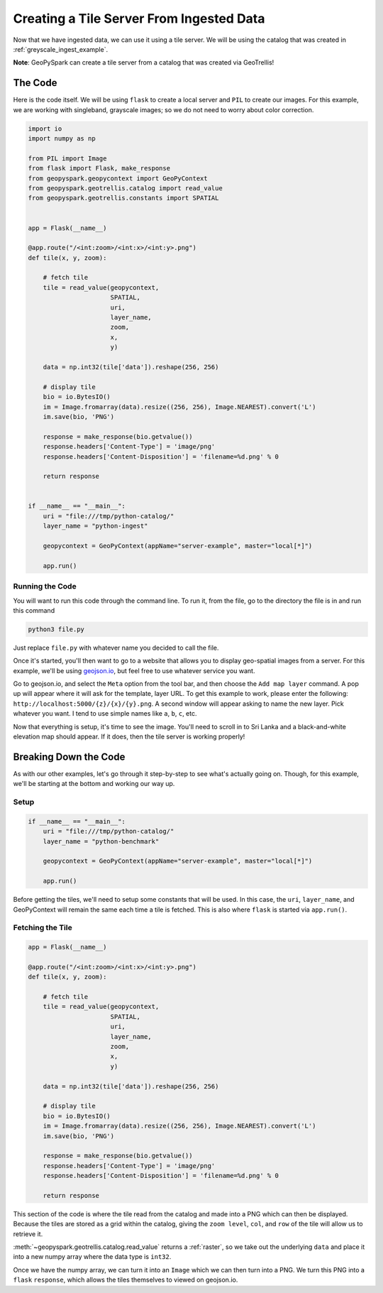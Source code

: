 Creating a Tile Server From Ingested Data
******************************************

Now that we have ingested data, we can use it using a tile server.
We will be using the catalog that was created in :ref:`greyscale_ingest_example`.

**Note**: GeoPySpark can create a tile server from a catalog that was created
via GeoTrellis!

The Code
=========

Here is the code itself. We will be using ``flask`` to create a local server
and ``PIL`` to create our images. For this example, we are working with
singleband, grayscale images; so we do not need to worry about color
correction.

.. code:: python

  import io
  import numpy as np

  from PIL import Image
  from flask import Flask, make_response
  from geopyspark.geopycontext import GeoPyContext
  from geopyspark.geotrellis.catalog import read_value
  from geopyspark.geotrellis.constants import SPATIAL


  app = Flask(__name__)

  @app.route("/<int:zoom>/<int:x>/<int:y>.png")
  def tile(x, y, zoom):

      # fetch tile
      tile = read_value(geopycontext,
                        SPATIAL,
                        uri,
                        layer_name,
                        zoom,
                        x,
                        y)

      data = np.int32(tile['data']).reshape(256, 256)

      # display tile
      bio = io.BytesIO()
      im = Image.fromarray(data).resize((256, 256), Image.NEAREST).convert('L')
      im.save(bio, 'PNG')

      response = make_response(bio.getvalue())
      response.headers['Content-Type'] = 'image/png'
      response.headers['Content-Disposition'] = 'filename=%d.png' % 0

      return response


  if __name__ == "__main__":
      uri = "file:///tmp/python-catalog/"
      layer_name = "python-ingest"

      geopycontext = GeoPyContext(appName="server-example", master="local[*]")

      app.run()


Running the Code
-----------------

You will want to run this code through the command line. To run it, from the
file, go to the directory the file is in and run this command

.. code-block:: none

  python3 file.py

Just replace ``file.py`` with whatever name you decided to call the file.

Once it's started, you'll then want to go to a website that allows you to
display geo-spatial images from a server. For this example, we'll be using
`geojson.io <http://geojson.io>`_, but feel free to use whatever service you
want.

Go to geojson.io, and select the ``Meta`` option from the tool bar, and then
choose the ``Add map layer`` command. A pop up will appear where it will ask
for the template, layer URL. To get this example to work, please enter the
following: ``http://localhost:5000/{z}/{x}/{y}.png``. A second window will
appear asking to name the new layer. Pick whatever you want. I tend to use
simple names like ``a``, ``b``, ``c``, etc.

Now that everything is setup, it's time to see the image. You'll need to scroll
in to Sri Lanka and a black-and-white elevation map should appear. If it does,
then the tile server is working properly!


Breaking Down the Code
=======================

As with our other examples, let's go through it step-by-step to see what's
actually going on. Though, for this example, we'll be starting at the bottom
and working our way up.

Setup
------

.. code-block:: python

  if __name__ == "__main__":
      uri = "file:///tmp/python-catalog/"
      layer_name = "python-benchmark"

      geopycontext = GeoPyContext(appName="server-example", master="local[*]")

      app.run()

Before getting the tiles, we'll need to setup some constants that will be used.
In this case, the ``uri``, ``layer_name``, and GeoPyContext will remain the
same each time a tile is fetched. This is also where ``flask`` is started via
``app.run()``.


Fetching the Tile
------------------

.. code-block:: python

  app = Flask(__name__)

  @app.route("/<int:zoom>/<int:x>/<int:y>.png")
  def tile(x, y, zoom):

      # fetch tile
      tile = read_value(geopycontext,
                        SPATIAL,
                        uri,
                        layer_name,
                        zoom,
                        x,
                        y)

      data = np.int32(tile['data']).reshape(256, 256)

      # display tile
      bio = io.BytesIO()
      im = Image.fromarray(data).resize((256, 256), Image.NEAREST).convert('L')
      im.save(bio, 'PNG')

      response = make_response(bio.getvalue())
      response.headers['Content-Type'] = 'image/png'
      response.headers['Content-Disposition'] = 'filename=%d.png' % 0

      return response

This section of the code is where the tile read from the catalog and made into
a PNG which can then be displayed. Because the tiles are stored as a grid
within the catalog, giving the ``zoom level``, ``col``, and ``row`` of the tile
will allow us to retrieve it.

:meth:`~geopyspark.geotrellis.catalog.read_value` returns a :ref:`raster`, so
we take out the underlying ``data`` and place it into a new numpy array where
the data type is ``int32``.

Once we have the numpy array, we can turn it into an ``Image`` which we can
then turn into a PNG. We turn this PNG into a ``flask`` ``response``, which
allows the tiles themselves to viewed on geojson.io.

